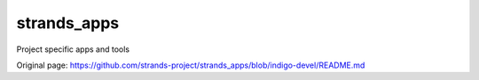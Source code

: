 strands\_apps
=============

Project specific apps and tools


Original page: https://github.com/strands-project/strands_apps/blob/indigo-devel/README.md